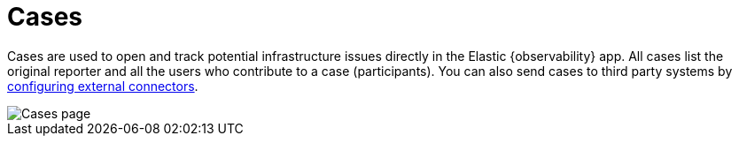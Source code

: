 [[create-cases]]
= Cases

Cases are used to open and track potential infrastructure issues directly in the Elastic {observability} app.
All cases list the original reporter and all the users who contribute to a case (participants).
You can also send cases to third party systems by <<cases-external-connectors,configuring external connectors>>.

[role="screenshot"]
image::images/cases.png[Cases page]

